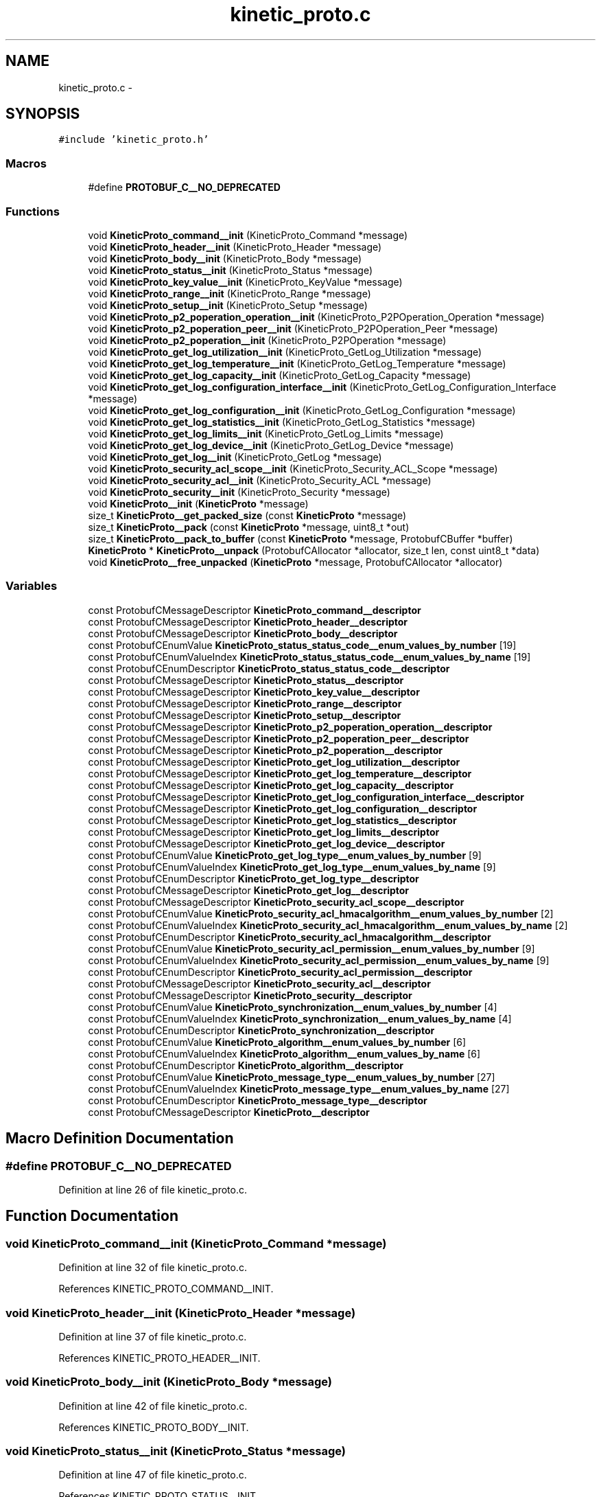 .TH "kinetic_proto.c" 3 "Thu Sep 11 2014" "Version v0.6.0-beta-2" "protobuf-c" \" -*- nroff -*-
.ad l
.nh
.SH NAME
kinetic_proto.c \- 
.SH SYNOPSIS
.br
.PP
\fC#include 'kinetic_proto\&.h'\fP
.br

.SS "Macros"

.in +1c
.ti -1c
.RI "#define \fBPROTOBUF_C__NO_DEPRECATED\fP"
.br
.in -1c
.SS "Functions"

.in +1c
.ti -1c
.RI "void \fBKineticProto_command__init\fP (KineticProto_Command *message)"
.br
.ti -1c
.RI "void \fBKineticProto_header__init\fP (KineticProto_Header *message)"
.br
.ti -1c
.RI "void \fBKineticProto_body__init\fP (KineticProto_Body *message)"
.br
.ti -1c
.RI "void \fBKineticProto_status__init\fP (KineticProto_Status *message)"
.br
.ti -1c
.RI "void \fBKineticProto_key_value__init\fP (KineticProto_KeyValue *message)"
.br
.ti -1c
.RI "void \fBKineticProto_range__init\fP (KineticProto_Range *message)"
.br
.ti -1c
.RI "void \fBKineticProto_setup__init\fP (KineticProto_Setup *message)"
.br
.ti -1c
.RI "void \fBKineticProto_p2_poperation_operation__init\fP (KineticProto_P2POperation_Operation *message)"
.br
.ti -1c
.RI "void \fBKineticProto_p2_poperation_peer__init\fP (KineticProto_P2POperation_Peer *message)"
.br
.ti -1c
.RI "void \fBKineticProto_p2_poperation__init\fP (KineticProto_P2POperation *message)"
.br
.ti -1c
.RI "void \fBKineticProto_get_log_utilization__init\fP (KineticProto_GetLog_Utilization *message)"
.br
.ti -1c
.RI "void \fBKineticProto_get_log_temperature__init\fP (KineticProto_GetLog_Temperature *message)"
.br
.ti -1c
.RI "void \fBKineticProto_get_log_capacity__init\fP (KineticProto_GetLog_Capacity *message)"
.br
.ti -1c
.RI "void \fBKineticProto_get_log_configuration_interface__init\fP (KineticProto_GetLog_Configuration_Interface *message)"
.br
.ti -1c
.RI "void \fBKineticProto_get_log_configuration__init\fP (KineticProto_GetLog_Configuration *message)"
.br
.ti -1c
.RI "void \fBKineticProto_get_log_statistics__init\fP (KineticProto_GetLog_Statistics *message)"
.br
.ti -1c
.RI "void \fBKineticProto_get_log_limits__init\fP (KineticProto_GetLog_Limits *message)"
.br
.ti -1c
.RI "void \fBKineticProto_get_log_device__init\fP (KineticProto_GetLog_Device *message)"
.br
.ti -1c
.RI "void \fBKineticProto_get_log__init\fP (KineticProto_GetLog *message)"
.br
.ti -1c
.RI "void \fBKineticProto_security_acl_scope__init\fP (KineticProto_Security_ACL_Scope *message)"
.br
.ti -1c
.RI "void \fBKineticProto_security_acl__init\fP (KineticProto_Security_ACL *message)"
.br
.ti -1c
.RI "void \fBKineticProto_security__init\fP (KineticProto_Security *message)"
.br
.ti -1c
.RI "void \fBKineticProto__init\fP (\fBKineticProto\fP *message)"
.br
.ti -1c
.RI "size_t \fBKineticProto__get_packed_size\fP (const \fBKineticProto\fP *message)"
.br
.ti -1c
.RI "size_t \fBKineticProto__pack\fP (const \fBKineticProto\fP *message, uint8_t *out)"
.br
.ti -1c
.RI "size_t \fBKineticProto__pack_to_buffer\fP (const \fBKineticProto\fP *message, ProtobufCBuffer *buffer)"
.br
.ti -1c
.RI "\fBKineticProto\fP * \fBKineticProto__unpack\fP (ProtobufCAllocator *allocator, size_t len, const uint8_t *data)"
.br
.ti -1c
.RI "void \fBKineticProto__free_unpacked\fP (\fBKineticProto\fP *message, ProtobufCAllocator *allocator)"
.br
.in -1c
.SS "Variables"

.in +1c
.ti -1c
.RI "const ProtobufCMessageDescriptor \fBKineticProto_command__descriptor\fP"
.br
.ti -1c
.RI "const ProtobufCMessageDescriptor \fBKineticProto_header__descriptor\fP"
.br
.ti -1c
.RI "const ProtobufCMessageDescriptor \fBKineticProto_body__descriptor\fP"
.br
.ti -1c
.RI "const ProtobufCEnumValue \fBKineticProto_status_status_code__enum_values_by_number\fP [19]"
.br
.ti -1c
.RI "const ProtobufCEnumValueIndex \fBKineticProto_status_status_code__enum_values_by_name\fP [19]"
.br
.ti -1c
.RI "const ProtobufCEnumDescriptor \fBKineticProto_status_status_code__descriptor\fP"
.br
.ti -1c
.RI "const ProtobufCMessageDescriptor \fBKineticProto_status__descriptor\fP"
.br
.ti -1c
.RI "const ProtobufCMessageDescriptor \fBKineticProto_key_value__descriptor\fP"
.br
.ti -1c
.RI "const ProtobufCMessageDescriptor \fBKineticProto_range__descriptor\fP"
.br
.ti -1c
.RI "const ProtobufCMessageDescriptor \fBKineticProto_setup__descriptor\fP"
.br
.ti -1c
.RI "const ProtobufCMessageDescriptor \fBKineticProto_p2_poperation_operation__descriptor\fP"
.br
.ti -1c
.RI "const ProtobufCMessageDescriptor \fBKineticProto_p2_poperation_peer__descriptor\fP"
.br
.ti -1c
.RI "const ProtobufCMessageDescriptor \fBKineticProto_p2_poperation__descriptor\fP"
.br
.ti -1c
.RI "const ProtobufCMessageDescriptor \fBKineticProto_get_log_utilization__descriptor\fP"
.br
.ti -1c
.RI "const ProtobufCMessageDescriptor \fBKineticProto_get_log_temperature__descriptor\fP"
.br
.ti -1c
.RI "const ProtobufCMessageDescriptor \fBKineticProto_get_log_capacity__descriptor\fP"
.br
.ti -1c
.RI "const ProtobufCMessageDescriptor \fBKineticProto_get_log_configuration_interface__descriptor\fP"
.br
.ti -1c
.RI "const ProtobufCMessageDescriptor \fBKineticProto_get_log_configuration__descriptor\fP"
.br
.ti -1c
.RI "const ProtobufCMessageDescriptor \fBKineticProto_get_log_statistics__descriptor\fP"
.br
.ti -1c
.RI "const ProtobufCMessageDescriptor \fBKineticProto_get_log_limits__descriptor\fP"
.br
.ti -1c
.RI "const ProtobufCMessageDescriptor \fBKineticProto_get_log_device__descriptor\fP"
.br
.ti -1c
.RI "const ProtobufCEnumValue \fBKineticProto_get_log_type__enum_values_by_number\fP [9]"
.br
.ti -1c
.RI "const ProtobufCEnumValueIndex \fBKineticProto_get_log_type__enum_values_by_name\fP [9]"
.br
.ti -1c
.RI "const ProtobufCEnumDescriptor \fBKineticProto_get_log_type__descriptor\fP"
.br
.ti -1c
.RI "const ProtobufCMessageDescriptor \fBKineticProto_get_log__descriptor\fP"
.br
.ti -1c
.RI "const ProtobufCMessageDescriptor \fBKineticProto_security_acl_scope__descriptor\fP"
.br
.ti -1c
.RI "const ProtobufCEnumValue \fBKineticProto_security_acl_hmacalgorithm__enum_values_by_number\fP [2]"
.br
.ti -1c
.RI "const ProtobufCEnumValueIndex \fBKineticProto_security_acl_hmacalgorithm__enum_values_by_name\fP [2]"
.br
.ti -1c
.RI "const ProtobufCEnumDescriptor \fBKineticProto_security_acl_hmacalgorithm__descriptor\fP"
.br
.ti -1c
.RI "const ProtobufCEnumValue \fBKineticProto_security_acl_permission__enum_values_by_number\fP [9]"
.br
.ti -1c
.RI "const ProtobufCEnumValueIndex \fBKineticProto_security_acl_permission__enum_values_by_name\fP [9]"
.br
.ti -1c
.RI "const ProtobufCEnumDescriptor \fBKineticProto_security_acl_permission__descriptor\fP"
.br
.ti -1c
.RI "const ProtobufCMessageDescriptor \fBKineticProto_security_acl__descriptor\fP"
.br
.ti -1c
.RI "const ProtobufCMessageDescriptor \fBKineticProto_security__descriptor\fP"
.br
.ti -1c
.RI "const ProtobufCEnumValue \fBKineticProto_synchronization__enum_values_by_number\fP [4]"
.br
.ti -1c
.RI "const ProtobufCEnumValueIndex \fBKineticProto_synchronization__enum_values_by_name\fP [4]"
.br
.ti -1c
.RI "const ProtobufCEnumDescriptor \fBKineticProto_synchronization__descriptor\fP"
.br
.ti -1c
.RI "const ProtobufCEnumValue \fBKineticProto_algorithm__enum_values_by_number\fP [6]"
.br
.ti -1c
.RI "const ProtobufCEnumValueIndex \fBKineticProto_algorithm__enum_values_by_name\fP [6]"
.br
.ti -1c
.RI "const ProtobufCEnumDescriptor \fBKineticProto_algorithm__descriptor\fP"
.br
.ti -1c
.RI "const ProtobufCEnumValue \fBKineticProto_message_type__enum_values_by_number\fP [27]"
.br
.ti -1c
.RI "const ProtobufCEnumValueIndex \fBKineticProto_message_type__enum_values_by_name\fP [27]"
.br
.ti -1c
.RI "const ProtobufCEnumDescriptor \fBKineticProto_message_type__descriptor\fP"
.br
.ti -1c
.RI "const ProtobufCMessageDescriptor \fBKineticProto__descriptor\fP"
.br
.in -1c
.SH "Macro Definition Documentation"
.PP 
.SS "#define PROTOBUF_C__NO_DEPRECATED"

.PP
Definition at line 26 of file kinetic_proto\&.c\&.
.SH "Function Documentation"
.PP 
.SS "void KineticProto_command__init (KineticProto_Command *message)"

.PP
Definition at line 32 of file kinetic_proto\&.c\&.
.PP
References KINETIC_PROTO_COMMAND__INIT\&.
.SS "void KineticProto_header__init (KineticProto_Header *message)"

.PP
Definition at line 37 of file kinetic_proto\&.c\&.
.PP
References KINETIC_PROTO_HEADER__INIT\&.
.SS "void KineticProto_body__init (KineticProto_Body *message)"

.PP
Definition at line 42 of file kinetic_proto\&.c\&.
.PP
References KINETIC_PROTO_BODY__INIT\&.
.SS "void KineticProto_status__init (KineticProto_Status *message)"

.PP
Definition at line 47 of file kinetic_proto\&.c\&.
.PP
References KINETIC_PROTO_STATUS__INIT\&.
.SS "void KineticProto_key_value__init (KineticProto_KeyValue *message)"

.PP
Definition at line 52 of file kinetic_proto\&.c\&.
.PP
References KINETIC_PROTO_KEY_VALUE__INIT\&.
.SS "void KineticProto_range__init (KineticProto_Range *message)"

.PP
Definition at line 57 of file kinetic_proto\&.c\&.
.PP
References KINETIC_PROTO_RANGE__INIT\&.
.SS "void KineticProto_setup__init (KineticProto_Setup *message)"

.PP
Definition at line 62 of file kinetic_proto\&.c\&.
.PP
References KINETIC_PROTO_SETUP__INIT\&.
.SS "void KineticProto_p2_poperation_operation__init (KineticProto_P2POperation_Operation *message)"

.PP
Definition at line 67 of file kinetic_proto\&.c\&.
.PP
References KINETIC_PROTO_P2_POPERATION_OPERATION__INIT\&.
.SS "void KineticProto_p2_poperation_peer__init (KineticProto_P2POperation_Peer *message)"

.PP
Definition at line 72 of file kinetic_proto\&.c\&.
.PP
References KINETIC_PROTO_P2_POPERATION_PEER__INIT\&.
.SS "void KineticProto_p2_poperation__init (KineticProto_P2POperation *message)"

.PP
Definition at line 77 of file kinetic_proto\&.c\&.
.PP
References KINETIC_PROTO_P2_POPERATION__INIT\&.
.SS "void KineticProto_get_log_utilization__init (KineticProto_GetLog_Utilization *message)"

.PP
Definition at line 82 of file kinetic_proto\&.c\&.
.PP
References KINETIC_PROTO_GET_LOG_UTILIZATION__INIT\&.
.SS "void KineticProto_get_log_temperature__init (KineticProto_GetLog_Temperature *message)"

.PP
Definition at line 87 of file kinetic_proto\&.c\&.
.PP
References KINETIC_PROTO_GET_LOG_TEMPERATURE__INIT\&.
.SS "void KineticProto_get_log_capacity__init (KineticProto_GetLog_Capacity *message)"

.PP
Definition at line 92 of file kinetic_proto\&.c\&.
.PP
References KINETIC_PROTO_GET_LOG_CAPACITY__INIT\&.
.SS "void KineticProto_get_log_configuration_interface__init (KineticProto_GetLog_Configuration_Interface *message)"

.PP
Definition at line 97 of file kinetic_proto\&.c\&.
.PP
References KINETIC_PROTO_GET_LOG_CONFIGURATION_INTERFACE__INIT\&.
.SS "void KineticProto_get_log_configuration__init (KineticProto_GetLog_Configuration *message)"

.PP
Definition at line 102 of file kinetic_proto\&.c\&.
.PP
References KINETIC_PROTO_GET_LOG_CONFIGURATION__INIT\&.
.SS "void KineticProto_get_log_statistics__init (KineticProto_GetLog_Statistics *message)"

.PP
Definition at line 107 of file kinetic_proto\&.c\&.
.PP
References KINETIC_PROTO_GET_LOG_STATISTICS__INIT\&.
.SS "void KineticProto_get_log_limits__init (KineticProto_GetLog_Limits *message)"

.PP
Definition at line 112 of file kinetic_proto\&.c\&.
.PP
References KINETIC_PROTO_GET_LOG_LIMITS__INIT\&.
.SS "void KineticProto_get_log_device__init (KineticProto_GetLog_Device *message)"

.PP
Definition at line 117 of file kinetic_proto\&.c\&.
.PP
References KINETIC_PROTO_GET_LOG_DEVICE__INIT\&.
.SS "void KineticProto_get_log__init (KineticProto_GetLog *message)"

.PP
Definition at line 122 of file kinetic_proto\&.c\&.
.PP
References KINETIC_PROTO_GET_LOG__INIT\&.
.SS "void KineticProto_security_acl_scope__init (KineticProto_Security_ACL_Scope *message)"

.PP
Definition at line 127 of file kinetic_proto\&.c\&.
.PP
References KINETIC_PROTO_SECURITY_ACL_SCOPE__INIT\&.
.SS "void KineticProto_security_acl__init (KineticProto_Security_ACL *message)"

.PP
Definition at line 132 of file kinetic_proto\&.c\&.
.PP
References KINETIC_PROTO_SECURITY_ACL__INIT\&.
.SS "void KineticProto_security__init (KineticProto_Security *message)"

.PP
Definition at line 137 of file kinetic_proto\&.c\&.
.PP
References KINETIC_PROTO_SECURITY__INIT\&.
.SS "void KineticProto__init (\fBKineticProto\fP *message)"

.PP
Definition at line 142 of file kinetic_proto\&.c\&.
.PP
References KINETIC_PROTO__INIT\&.
.SS "size_t KineticProto__get_packed_size (const \fBKineticProto\fP *message)"

.PP
Definition at line 147 of file kinetic_proto\&.c\&.
.PP
References KineticProto__descriptor\&.
.SS "size_t KineticProto__pack (const \fBKineticProto\fP *message, uint8_t *out)"

.PP
Definition at line 152 of file kinetic_proto\&.c\&.
.PP
References KineticProto__descriptor\&.
.SS "size_t KineticProto__pack_to_buffer (const \fBKineticProto\fP *message, ProtobufCBuffer *buffer)"

.PP
Definition at line 158 of file kinetic_proto\&.c\&.
.PP
References KineticProto__descriptor\&.
.SS "\fBKineticProto\fP* KineticProto__unpack (ProtobufCAllocator *allocator, size_tlen, const uint8_t *data)"

.PP
Definition at line 164 of file kinetic_proto\&.c\&.
.PP
References KineticProto__descriptor\&.
.SS "void KineticProto__free_unpacked (\fBKineticProto\fP *message, ProtobufCAllocator *allocator)"

.PP
Definition at line 171 of file kinetic_proto\&.c\&.
.PP
References KineticProto__descriptor\&.
.SH "Variable Documentation"
.PP 
.SS "const ProtobufCMessageDescriptor KineticProto_command__descriptor"
\fBInitial value:\fP
.PP
.nf
=
{
  PROTOBUF_C__MESSAGE_DESCRIPTOR_MAGIC,
  "com\&.seagate\&.kinetic\&.proto\&.Message\&.Command",
  "Command",
  "KineticProto_Command",
  "com\&.seagate\&.kinetic\&.proto",
  sizeof(KineticProto_Command),
  3,
  KineticProto_command__field_descriptors,
  KineticProto_command__field_indices_by_name,
  1,  KineticProto_command__number_ranges,
  (ProtobufCMessageInit) KineticProto_command__init,
  NULL,NULL,NULL    
}
.fi
.PP
Definition at line 226 of file kinetic_proto\&.c\&.
.SS "const ProtobufCMessageDescriptor KineticProto_header__descriptor"
\fBInitial value:\fP
.PP
.nf
=
{
  PROTOBUF_C__MESSAGE_DESCRIPTOR_MAGIC,
  "com\&.seagate\&.kinetic\&.proto\&.Message\&.Header",
  "Header",
  "KineticProto_Header",
  "com\&.seagate\&.kinetic\&.proto",
  sizeof(KineticProto_Header),
  9,
  KineticProto_header__field_descriptors,
  KineticProto_header__field_indices_by_name,
  3,  KineticProto_header__number_ranges,
  (ProtobufCMessageInit) KineticProto_header__init,
  NULL,NULL,NULL    
}
.fi
.PP
Definition at line 370 of file kinetic_proto\&.c\&.
.SS "const ProtobufCMessageDescriptor KineticProto_body__descriptor"
\fBInitial value:\fP
.PP
.nf
=
{
  PROTOBUF_C__MESSAGE_DESCRIPTOR_MAGIC,
  "com\&.seagate\&.kinetic\&.proto\&.Message\&.Body",
  "Body",
  "KineticProto_Body",
  "com\&.seagate\&.kinetic\&.proto",
  sizeof(KineticProto_Body),
  6,
  KineticProto_body__field_descriptors,
  KineticProto_body__field_indices_by_name,
  2,  KineticProto_body__number_ranges,
  (ProtobufCMessageInit) KineticProto_body__init,
  NULL,NULL,NULL    
}
.fi
.PP
Definition at line 474 of file kinetic_proto\&.c\&.
.SS "const ProtobufCEnumValue KineticProto_status_status_code__enum_values_by_number[19]"
\fBInitial value:\fP
.PP
.nf
=
{
  { "INVALID_STATUS_CODE", "KINETIC_PROTO_STATUS_STATUS_CODE_INVALID_STATUS_CODE", -1 },
  { "NOT_ATTEMPTED", "KINETIC_PROTO_STATUS_STATUS_CODE_NOT_ATTEMPTED", 0 },
  { "SUCCESS", "KINETIC_PROTO_STATUS_STATUS_CODE_SUCCESS", 1 },
  { "HMAC_FAILURE", "KINETIC_PROTO_STATUS_STATUS_CODE_HMAC_FAILURE", 2 },
  { "NOT_AUTHORIZED", "KINETIC_PROTO_STATUS_STATUS_CODE_NOT_AUTHORIZED", 3 },
  { "VERSION_FAILURE", "KINETIC_PROTO_STATUS_STATUS_CODE_VERSION_FAILURE", 4 },
  { "INTERNAL_ERROR", "KINETIC_PROTO_STATUS_STATUS_CODE_INTERNAL_ERROR", 5 },
  { "HEADER_REQUIRED", "KINETIC_PROTO_STATUS_STATUS_CODE_HEADER_REQUIRED", 6 },
  { "NOT_FOUND", "KINETIC_PROTO_STATUS_STATUS_CODE_NOT_FOUND", 7 },
  { "VERSION_MISMATCH", "KINETIC_PROTO_STATUS_STATUS_CODE_VERSION_MISMATCH", 8 },
  { "SERVICE_BUSY", "KINETIC_PROTO_STATUS_STATUS_CODE_SERVICE_BUSY", 9 },
  { "EXPIRED", "KINETIC_PROTO_STATUS_STATUS_CODE_EXPIRED", 10 },
  { "DATA_ERROR", "KINETIC_PROTO_STATUS_STATUS_CODE_DATA_ERROR", 11 },
  { "PERM_DATA_ERROR", "KINETIC_PROTO_STATUS_STATUS_CODE_PERM_DATA_ERROR", 12 },
  { "REMOTE_CONNECTION_ERROR", "KINETIC_PROTO_STATUS_STATUS_CODE_REMOTE_CONNECTION_ERROR", 13 },
  { "NO_SPACE", "KINETIC_PROTO_STATUS_STATUS_CODE_NO_SPACE", 14 },
  { "NO_SUCH_HMAC_ALGORITHM", "KINETIC_PROTO_STATUS_STATUS_CODE_NO_SUCH_HMAC_ALGORITHM", 15 },
  { "INVALID_REQUEST", "KINETIC_PROTO_STATUS_STATUS_CODE_INVALID_REQUEST", 16 },
  { "NESTED_OPERATION_ERRORS", "KINETIC_PROTO_STATUS_STATUS_CODE_NESTED_OPERATION_ERRORS", 17 },
}
.fi
.PP
Definition at line 489 of file kinetic_proto\&.c\&.
.SS "const ProtobufCEnumValueIndex KineticProto_status_status_code__enum_values_by_name[19]"
\fBInitial value:\fP
.PP
.nf
=
{
  { "DATA_ERROR", 12 },
  { "EXPIRED", 11 },
  { "HEADER_REQUIRED", 7 },
  { "HMAC_FAILURE", 3 },
  { "INTERNAL_ERROR", 6 },
  { "INVALID_REQUEST", 17 },
  { "INVALID_STATUS_CODE", 0 },
  { "NESTED_OPERATION_ERRORS", 18 },
  { "NOT_ATTEMPTED", 1 },
  { "NOT_AUTHORIZED", 4 },
  { "NOT_FOUND", 8 },
  { "NO_SPACE", 15 },
  { "NO_SUCH_HMAC_ALGORITHM", 16 },
  { "PERM_DATA_ERROR", 13 },
  { "REMOTE_CONNECTION_ERROR", 14 },
  { "SERVICE_BUSY", 10 },
  { "SUCCESS", 2 },
  { "VERSION_FAILURE", 5 },
  { "VERSION_MISMATCH", 9 },
}
.fi
.PP
Definition at line 514 of file kinetic_proto\&.c\&.
.SS "const ProtobufCEnumDescriptor KineticProto_status_status_code__descriptor"
\fBInitial value:\fP
.PP
.nf
=
{
  PROTOBUF_C__ENUM_DESCRIPTOR_MAGIC,
  "com\&.seagate\&.kinetic\&.proto\&.Message\&.Status\&.StatusCode",
  "StatusCode",
  "KineticProto_Status_StatusCode",
  "com\&.seagate\&.kinetic\&.proto",
  19,
  KineticProto_status_status_code__enum_values_by_number,
  19,
  KineticProto_status_status_code__enum_values_by_name,
  1,
  KineticProto_status_status_code__value_ranges,
  NULL,NULL,NULL,NULL   
}
.fi
.PP
Definition at line 536 of file kinetic_proto\&.c\&.
.SS "const ProtobufCMessageDescriptor KineticProto_status__descriptor"
\fBInitial value:\fP
.PP
.nf
=
{
  PROTOBUF_C__MESSAGE_DESCRIPTOR_MAGIC,
  "com\&.seagate\&.kinetic\&.proto\&.Message\&.Status",
  "Status",
  "KineticProto_Status",
  "com\&.seagate\&.kinetic\&.proto",
  sizeof(KineticProto_Status),
  3,
  KineticProto_status__field_descriptors,
  KineticProto_status__field_indices_by_name,
  1,  KineticProto_status__number_ranges,
  (ProtobufCMessageInit) KineticProto_status__init,
  NULL,NULL,NULL    
}
.fi
.PP
Definition at line 600 of file kinetic_proto\&.c\&.
.SS "const ProtobufCMessageDescriptor KineticProto_key_value__descriptor"
\fBInitial value:\fP
.PP
.nf
=
{
  PROTOBUF_C__MESSAGE_DESCRIPTOR_MAGIC,
  "com\&.seagate\&.kinetic\&.proto\&.Message\&.KeyValue",
  "KeyValue",
  "KineticProto_KeyValue",
  "com\&.seagate\&.kinetic\&.proto",
  sizeof(KineticProto_KeyValue),
  8,
  KineticProto_key_value__field_descriptors,
  KineticProto_key_value__field_indices_by_name,
  1,  KineticProto_key_value__number_ranges,
  (ProtobufCMessageInit) KineticProto_key_value__init,
  NULL,NULL,NULL    
}
.fi
.PP
Definition at line 729 of file kinetic_proto\&.c\&.
.SS "const ProtobufCMessageDescriptor KineticProto_range__descriptor"
\fBInitial value:\fP
.PP
.nf
=
{
  PROTOBUF_C__MESSAGE_DESCRIPTOR_MAGIC,
  "com\&.seagate\&.kinetic\&.proto\&.Message\&.Range",
  "Range",
  "KineticProto_Range",
  "com\&.seagate\&.kinetic\&.proto",
  sizeof(KineticProto_Range),
  7,
  KineticProto_range__field_descriptors,
  KineticProto_range__field_indices_by_name,
  2,  KineticProto_range__number_ranges,
  (ProtobufCMessageInit) KineticProto_range__init,
  NULL,NULL,NULL    
}
.fi
.PP
Definition at line 846 of file kinetic_proto\&.c\&.
.SS "const ProtobufCMessageDescriptor KineticProto_setup__descriptor"
\fBInitial value:\fP
.PP
.nf
=
{
  PROTOBUF_C__MESSAGE_DESCRIPTOR_MAGIC,
  "com\&.seagate\&.kinetic\&.proto\&.Message\&.Setup",
  "Setup",
  "KineticProto_Setup",
  "com\&.seagate\&.kinetic\&.proto",
  sizeof(KineticProto_Setup),
  5,
  KineticProto_setup__field_descriptors,
  KineticProto_setup__field_indices_by_name,
  1,  KineticProto_setup__number_ranges,
  (ProtobufCMessageInit) KineticProto_setup__init,
  NULL,NULL,NULL    
}
.fi
.PP
Definition at line 936 of file kinetic_proto\&.c\&.
.SS "const ProtobufCMessageDescriptor KineticProto_p2_poperation_operation__descriptor"
\fBInitial value:\fP
.PP
.nf
=
{
  PROTOBUF_C__MESSAGE_DESCRIPTOR_MAGIC,
  "com\&.seagate\&.kinetic\&.proto\&.Message\&.P2POperation\&.Operation",
  "Operation",
  "KineticProto_P2POperation_Operation",
  "com\&.seagate\&.kinetic\&.proto",
  sizeof(KineticProto_P2POperation_Operation),
  6,
  KineticProto_p2_poperation_operation__field_descriptors,
  KineticProto_p2_poperation_operation__field_indices_by_name,
  1,  KineticProto_p2_poperation_operation__number_ranges,
  (ProtobufCMessageInit) KineticProto_p2_poperation_operation__init,
  NULL,NULL,NULL    
}
.fi
.PP
Definition at line 1039 of file kinetic_proto\&.c\&.
.SS "const ProtobufCMessageDescriptor KineticProto_p2_poperation_peer__descriptor"
\fBInitial value:\fP
.PP
.nf
=
{
  PROTOBUF_C__MESSAGE_DESCRIPTOR_MAGIC,
  "com\&.seagate\&.kinetic\&.proto\&.Message\&.P2POperation\&.Peer",
  "Peer",
  "KineticProto_P2POperation_Peer",
  "com\&.seagate\&.kinetic\&.proto",
  sizeof(KineticProto_P2POperation_Peer),
  3,
  KineticProto_p2_poperation_peer__field_descriptors,
  KineticProto_p2_poperation_peer__field_indices_by_name,
  1,  KineticProto_p2_poperation_peer__number_ranges,
  (ProtobufCMessageInit) KineticProto_p2_poperation_peer__init,
  NULL,NULL,NULL    
}
.fi
.PP
Definition at line 1103 of file kinetic_proto\&.c\&.
.SS "const ProtobufCMessageDescriptor KineticProto_p2_poperation__descriptor"
\fBInitial value:\fP
.PP
.nf
=
{
  PROTOBUF_C__MESSAGE_DESCRIPTOR_MAGIC,
  "com\&.seagate\&.kinetic\&.proto\&.Message\&.P2POperation",
  "P2POperation",
  "KineticProto_P2POperation",
  "com\&.seagate\&.kinetic\&.proto",
  sizeof(KineticProto_P2POperation),
  3,
  KineticProto_p2_poperation__field_descriptors,
  KineticProto_p2_poperation__field_indices_by_name,
  1,  KineticProto_p2_poperation__number_ranges,
  (ProtobufCMessageInit) KineticProto_p2_poperation__init,
  NULL,NULL,NULL    
}
.fi
.PP
Definition at line 1167 of file kinetic_proto\&.c\&.
.SS "const ProtobufCMessageDescriptor KineticProto_get_log_utilization__descriptor"
\fBInitial value:\fP
.PP
.nf
=
{
  PROTOBUF_C__MESSAGE_DESCRIPTOR_MAGIC,
  "com\&.seagate\&.kinetic\&.proto\&.Message\&.GetLog\&.Utilization",
  "Utilization",
  "KineticProto_GetLog_Utilization",
  "com\&.seagate\&.kinetic\&.proto",
  sizeof(KineticProto_GetLog_Utilization),
  2,
  KineticProto_get_log_utilization__field_descriptors,
  KineticProto_get_log_utilization__field_indices_by_name,
  1,  KineticProto_get_log_utilization__number_ranges,
  (ProtobufCMessageInit) KineticProto_get_log_utilization__init,
  NULL,NULL,NULL    
}
.fi
.PP
Definition at line 1218 of file kinetic_proto\&.c\&.
.SS "const ProtobufCMessageDescriptor KineticProto_get_log_temperature__descriptor"
\fBInitial value:\fP
.PP
.nf
=
{
  PROTOBUF_C__MESSAGE_DESCRIPTOR_MAGIC,
  "com\&.seagate\&.kinetic\&.proto\&.Message\&.GetLog\&.Temperature",
  "Temperature",
  "KineticProto_GetLog_Temperature",
  "com\&.seagate\&.kinetic\&.proto",
  sizeof(KineticProto_GetLog_Temperature),
  5,
  KineticProto_get_log_temperature__field_descriptors,
  KineticProto_get_log_temperature__field_indices_by_name,
  1,  KineticProto_get_log_temperature__number_ranges,
  (ProtobufCMessageInit) KineticProto_get_log_temperature__init,
  NULL,NULL,NULL    
}
.fi
.PP
Definition at line 1308 of file kinetic_proto\&.c\&.
.SS "const ProtobufCMessageDescriptor KineticProto_get_log_capacity__descriptor"
\fBInitial value:\fP
.PP
.nf
=
{
  PROTOBUF_C__MESSAGE_DESCRIPTOR_MAGIC,
  "com\&.seagate\&.kinetic\&.proto\&.Message\&.GetLog\&.Capacity",
  "Capacity",
  "KineticProto_GetLog_Capacity",
  "com\&.seagate\&.kinetic\&.proto",
  sizeof(KineticProto_GetLog_Capacity),
  2,
  KineticProto_get_log_capacity__field_descriptors,
  KineticProto_get_log_capacity__field_indices_by_name,
  1,  KineticProto_get_log_capacity__number_ranges,
  (ProtobufCMessageInit) KineticProto_get_log_capacity__init,
  NULL,NULL,NULL    
}
.fi
.PP
Definition at line 1359 of file kinetic_proto\&.c\&.
.SS "const ProtobufCMessageDescriptor KineticProto_get_log_configuration_interface__descriptor"
\fBInitial value:\fP
.PP
.nf
=
{
  PROTOBUF_C__MESSAGE_DESCRIPTOR_MAGIC,
  "com\&.seagate\&.kinetic\&.proto\&.Message\&.GetLog\&.Configuration\&.Interface",
  "Interface",
  "KineticProto_GetLog_Configuration_Interface",
  "com\&.seagate\&.kinetic\&.proto",
  sizeof(KineticProto_GetLog_Configuration_Interface),
  4,
  KineticProto_get_log_configuration_interface__field_descriptors,
  KineticProto_get_log_configuration_interface__field_indices_by_name,
  1,  KineticProto_get_log_configuration_interface__number_ranges,
  (ProtobufCMessageInit) KineticProto_get_log_configuration_interface__init,
  NULL,NULL,NULL    
}
.fi
.PP
Definition at line 1436 of file kinetic_proto\&.c\&.
.SS "const ProtobufCMessageDescriptor KineticProto_get_log_configuration__descriptor"
\fBInitial value:\fP
.PP
.nf
=
{
  PROTOBUF_C__MESSAGE_DESCRIPTOR_MAGIC,
  "com\&.seagate\&.kinetic\&.proto\&.Message\&.GetLog\&.Configuration",
  "Configuration",
  "KineticProto_GetLog_Configuration",
  "com\&.seagate\&.kinetic\&.proto",
  sizeof(KineticProto_GetLog_Configuration),
  13,
  KineticProto_get_log_configuration__field_descriptors,
  KineticProto_get_log_configuration__field_indices_by_name,
  1,  KineticProto_get_log_configuration__number_ranges,
  (ProtobufCMessageInit) KineticProto_get_log_configuration__init,
  NULL,NULL,NULL    
}
.fi
.PP
Definition at line 1630 of file kinetic_proto\&.c\&.
.SS "const ProtobufCMessageDescriptor KineticProto_get_log_statistics__descriptor"
\fBInitial value:\fP
.PP
.nf
=
{
  PROTOBUF_C__MESSAGE_DESCRIPTOR_MAGIC,
  "com\&.seagate\&.kinetic\&.proto\&.Message\&.GetLog\&.Statistics",
  "Statistics",
  "KineticProto_GetLog_Statistics",
  "com\&.seagate\&.kinetic\&.proto",
  sizeof(KineticProto_GetLog_Statistics),
  3,
  KineticProto_get_log_statistics__field_descriptors,
  KineticProto_get_log_statistics__field_indices_by_name,
  2,  KineticProto_get_log_statistics__number_ranges,
  (ProtobufCMessageInit) KineticProto_get_log_statistics__init,
  NULL,NULL,NULL    
}
.fi
.PP
Definition at line 1695 of file kinetic_proto\&.c\&.
.SS "const ProtobufCMessageDescriptor KineticProto_get_log_limits__descriptor"
\fBInitial value:\fP
.PP
.nf
=
{
  PROTOBUF_C__MESSAGE_DESCRIPTOR_MAGIC,
  "com\&.seagate\&.kinetic\&.proto\&.Message\&.GetLog\&.Limits",
  "Limits",
  "KineticProto_GetLog_Limits",
  "com\&.seagate\&.kinetic\&.proto",
  sizeof(KineticProto_GetLog_Limits),
  10,
  KineticProto_get_log_limits__field_descriptors,
  KineticProto_get_log_limits__field_indices_by_name,
  1,  KineticProto_get_log_limits__number_ranges,
  (ProtobufCMessageInit) KineticProto_get_log_limits__init,
  NULL,NULL,NULL    
}
.fi
.PP
Definition at line 1850 of file kinetic_proto\&.c\&.
.SS "const ProtobufCMessageDescriptor KineticProto_get_log_device__descriptor"
\fBInitial value:\fP
.PP
.nf
=
{
  PROTOBUF_C__MESSAGE_DESCRIPTOR_MAGIC,
  "com\&.seagate\&.kinetic\&.proto\&.Message\&.GetLog\&.Device",
  "Device",
  "KineticProto_GetLog_Device",
  "com\&.seagate\&.kinetic\&.proto",
  sizeof(KineticProto_GetLog_Device),
  1,
  KineticProto_get_log_device__field_descriptors,
  KineticProto_get_log_device__field_indices_by_name,
  1,  KineticProto_get_log_device__number_ranges,
  (ProtobufCMessageInit) KineticProto_get_log_device__init,
  NULL,NULL,NULL    
}
.fi
.PP
Definition at line 1888 of file kinetic_proto\&.c\&.
.SS "const ProtobufCEnumValue KineticProto_get_log_type__enum_values_by_number[9]"
\fBInitial value:\fP
.PP
.nf
=
{
  { "INVALID_TYPE", "KINETIC_PROTO_GET_LOG_TYPE_INVALID_TYPE", -1 },
  { "UTILIZATIONS", "KINETIC_PROTO_GET_LOG_TYPE_UTILIZATIONS", 0 },
  { "TEMPERATURES", "KINETIC_PROTO_GET_LOG_TYPE_TEMPERATURES", 1 },
  { "CAPACITIES", "KINETIC_PROTO_GET_LOG_TYPE_CAPACITIES", 2 },
  { "CONFIGURATION", "KINETIC_PROTO_GET_LOG_TYPE_CONFIGURATION", 3 },
  { "STATISTICS", "KINETIC_PROTO_GET_LOG_TYPE_STATISTICS", 4 },
  { "MESSAGES", "KINETIC_PROTO_GET_LOG_TYPE_MESSAGES", 5 },
  { "LIMITS", "KINETIC_PROTO_GET_LOG_TYPE_LIMITS", 6 },
  { "DEVICE", "KINETIC_PROTO_GET_LOG_TYPE_DEVICE", 7 },
}
.fi
.PP
Definition at line 1903 of file kinetic_proto\&.c\&.
.SS "const ProtobufCEnumValueIndex KineticProto_get_log_type__enum_values_by_name[9]"
\fBInitial value:\fP
.PP
.nf
=
{
  { "CAPACITIES", 3 },
  { "CONFIGURATION", 4 },
  { "DEVICE", 8 },
  { "INVALID_TYPE", 0 },
  { "LIMITS", 7 },
  { "MESSAGES", 6 },
  { "STATISTICS", 5 },
  { "TEMPERATURES", 2 },
  { "UTILIZATIONS", 1 },
}
.fi
.PP
Definition at line 1918 of file kinetic_proto\&.c\&.
.SS "const ProtobufCEnumDescriptor KineticProto_get_log_type__descriptor"
\fBInitial value:\fP
.PP
.nf
=
{
  PROTOBUF_C__ENUM_DESCRIPTOR_MAGIC,
  "com\&.seagate\&.kinetic\&.proto\&.Message\&.GetLog\&.Type",
  "Type",
  "KineticProto_GetLog_Type",
  "com\&.seagate\&.kinetic\&.proto",
  9,
  KineticProto_get_log_type__enum_values_by_number,
  9,
  KineticProto_get_log_type__enum_values_by_name,
  1,
  KineticProto_get_log_type__value_ranges,
  NULL,NULL,NULL,NULL   
}
.fi
.PP
Definition at line 1930 of file kinetic_proto\&.c\&.
.SS "const ProtobufCMessageDescriptor KineticProto_get_log__descriptor"
\fBInitial value:\fP
.PP
.nf
=
{
  PROTOBUF_C__MESSAGE_DESCRIPTOR_MAGIC,
  "com\&.seagate\&.kinetic\&.proto\&.Message\&.GetLog",
  "GetLog",
  "KineticProto_GetLog",
  "com\&.seagate\&.kinetic\&.proto",
  sizeof(KineticProto_GetLog),
  9,
  KineticProto_get_log__field_descriptors,
  KineticProto_get_log__field_indices_by_name,
  1,  KineticProto_get_log__number_ranges,
  (ProtobufCMessageInit) KineticProto_get_log__init,
  NULL,NULL,NULL    
}
.fi
.PP
Definition at line 2072 of file kinetic_proto\&.c\&.
.SS "const ProtobufCMessageDescriptor KineticProto_security_acl_scope__descriptor"
\fBInitial value:\fP
.PP
.nf
=
{
  PROTOBUF_C__MESSAGE_DESCRIPTOR_MAGIC,
  "com\&.seagate\&.kinetic\&.proto\&.Message\&.Security\&.ACL\&.Scope",
  "Scope",
  "KineticProto_Security_ACL_Scope",
  "com\&.seagate\&.kinetic\&.proto",
  sizeof(KineticProto_Security_ACL_Scope),
  4,
  KineticProto_security_acl_scope__field_descriptors,
  KineticProto_security_acl_scope__field_indices_by_name,
  1,  KineticProto_security_acl_scope__number_ranges,
  (ProtobufCMessageInit) KineticProto_security_acl_scope__init,
  NULL,NULL,NULL    
}
.fi
.PP
Definition at line 2149 of file kinetic_proto\&.c\&.
.SS "const ProtobufCEnumValue KineticProto_security_acl_hmacalgorithm__enum_values_by_number[2]"
\fBInitial value:\fP
.PP
.nf
=
{
  { "INVALID_HMAC_ALGORITHM", "KINETIC_PROTO_SECURITY_ACL_HMACALGORITHM_INVALID_HMAC_ALGORITHM", -1 },
  { "HmacSHA1", "KINETIC_PROTO_SECURITY_ACL_HMACALGORITHM_HmacSHA1", 1 },
}
.fi
.PP
Definition at line 2164 of file kinetic_proto\&.c\&.
.SS "const ProtobufCEnumValueIndex KineticProto_security_acl_hmacalgorithm__enum_values_by_name[2]"
\fBInitial value:\fP
.PP
.nf
=
{
  { "HmacSHA1", 1 },
  { "INVALID_HMAC_ALGORITHM", 0 },
}
.fi
.PP
Definition at line 2172 of file kinetic_proto\&.c\&.
.SS "const ProtobufCEnumDescriptor KineticProto_security_acl_hmacalgorithm__descriptor"
\fBInitial value:\fP
.PP
.nf
=
{
  PROTOBUF_C__ENUM_DESCRIPTOR_MAGIC,
  "com\&.seagate\&.kinetic\&.proto\&.Message\&.Security\&.ACL\&.HMACAlgorithm",
  "HMACAlgorithm",
  "KineticProto_Security_ACL_HMACAlgorithm",
  "com\&.seagate\&.kinetic\&.proto",
  2,
  KineticProto_security_acl_hmacalgorithm__enum_values_by_number,
  2,
  KineticProto_security_acl_hmacalgorithm__enum_values_by_name,
  2,
  KineticProto_security_acl_hmacalgorithm__value_ranges,
  NULL,NULL,NULL,NULL   
}
.fi
.PP
Definition at line 2177 of file kinetic_proto\&.c\&.
.SS "const ProtobufCEnumValue KineticProto_security_acl_permission__enum_values_by_number[9]"
\fBInitial value:\fP
.PP
.nf
=
{
  { "INVALID_PERMISSION", "KINETIC_PROTO_SECURITY_ACL_PERMISSION_INVALID_PERMISSION", -1 },
  { "READ", "KINETIC_PROTO_SECURITY_ACL_PERMISSION_READ", 0 },
  { "WRITE", "KINETIC_PROTO_SECURITY_ACL_PERMISSION_WRITE", 1 },
  { "DELETE", "KINETIC_PROTO_SECURITY_ACL_PERMISSION_DELETE", 2 },
  { "RANGE", "KINETIC_PROTO_SECURITY_ACL_PERMISSION_RANGE", 3 },
  { "SETUP", "KINETIC_PROTO_SECURITY_ACL_PERMISSION_SETUP", 4 },
  { "P2POP", "KINETIC_PROTO_SECURITY_ACL_PERMISSION_P2POP", 5 },
  { "GETLOG", "KINETIC_PROTO_SECURITY_ACL_PERMISSION_GETLOG", 7 },
  { "SECURITY", "KINETIC_PROTO_SECURITY_ACL_PERMISSION_SECURITY", 8 },
}
.fi
.PP
Definition at line 2192 of file kinetic_proto\&.c\&.
.SS "const ProtobufCEnumValueIndex KineticProto_security_acl_permission__enum_values_by_name[9]"
\fBInitial value:\fP
.PP
.nf
=
{
  { "DELETE", 3 },
  { "GETLOG", 7 },
  { "INVALID_PERMISSION", 0 },
  { "P2POP", 6 },
  { "RANGE", 4 },
  { "READ", 1 },
  { "SECURITY", 8 },
  { "SETUP", 5 },
  { "WRITE", 2 },
}
.fi
.PP
Definition at line 2207 of file kinetic_proto\&.c\&.
.SS "const ProtobufCEnumDescriptor KineticProto_security_acl_permission__descriptor"
\fBInitial value:\fP
.PP
.nf
=
{
  PROTOBUF_C__ENUM_DESCRIPTOR_MAGIC,
  "com\&.seagate\&.kinetic\&.proto\&.Message\&.Security\&.ACL\&.Permission",
  "Permission",
  "KineticProto_Security_ACL_Permission",
  "com\&.seagate\&.kinetic\&.proto",
  9,
  KineticProto_security_acl_permission__enum_values_by_number,
  9,
  KineticProto_security_acl_permission__enum_values_by_name,
  2,
  KineticProto_security_acl_permission__value_ranges,
  NULL,NULL,NULL,NULL   
}
.fi
.PP
Definition at line 2219 of file kinetic_proto\&.c\&.
.SS "const ProtobufCMessageDescriptor KineticProto_security_acl__descriptor"
\fBInitial value:\fP
.PP
.nf
=
{
  PROTOBUF_C__MESSAGE_DESCRIPTOR_MAGIC,
  "com\&.seagate\&.kinetic\&.proto\&.Message\&.Security\&.ACL",
  "ACL",
  "KineticProto_Security_ACL",
  "com\&.seagate\&.kinetic\&.proto",
  sizeof(KineticProto_Security_ACL),
  4,
  KineticProto_security_acl__field_descriptors,
  KineticProto_security_acl__field_indices_by_name,
  1,  KineticProto_security_acl__number_ranges,
  (ProtobufCMessageInit) KineticProto_security_acl__init,
  NULL,NULL,NULL    
}
.fi
.PP
Definition at line 2296 of file kinetic_proto\&.c\&.
.SS "const ProtobufCMessageDescriptor KineticProto_security__descriptor"
\fBInitial value:\fP
.PP
.nf
=
{
  PROTOBUF_C__MESSAGE_DESCRIPTOR_MAGIC,
  "com\&.seagate\&.kinetic\&.proto\&.Message\&.Security",
  "Security",
  "KineticProto_Security",
  "com\&.seagate\&.kinetic\&.proto",
  sizeof(KineticProto_Security),
  1,
  KineticProto_security__field_descriptors,
  KineticProto_security__field_indices_by_name,
  1,  KineticProto_security__number_ranges,
  (ProtobufCMessageInit) KineticProto_security__init,
  NULL,NULL,NULL    
}
.fi
.PP
Definition at line 2334 of file kinetic_proto\&.c\&.
.SS "const ProtobufCEnumValue KineticProto_synchronization__enum_values_by_number[4]"
\fBInitial value:\fP
.PP
.nf
=
{
  { "INVALID_SYNCHRONIZATION", "KINETIC_PROTO_SYNCHRONIZATION_INVALID_SYNCHRONIZATION", -1 },
  { "WRITETHROUGH", "KINETIC_PROTO_SYNCHRONIZATION_WRITETHROUGH", 1 },
  { "WRITEBACK", "KINETIC_PROTO_SYNCHRONIZATION_WRITEBACK", 2 },
  { "FLUSH", "KINETIC_PROTO_SYNCHRONIZATION_FLUSH", 3 },
}
.fi
.PP
Definition at line 2349 of file kinetic_proto\&.c\&.
.SS "const ProtobufCEnumValueIndex KineticProto_synchronization__enum_values_by_name[4]"
\fBInitial value:\fP
.PP
.nf
=
{
  { "FLUSH", 3 },
  { "INVALID_SYNCHRONIZATION", 0 },
  { "WRITEBACK", 2 },
  { "WRITETHROUGH", 1 },
}
.fi
.PP
Definition at line 2359 of file kinetic_proto\&.c\&.
.SS "const ProtobufCEnumDescriptor KineticProto_synchronization__descriptor"
\fBInitial value:\fP
.PP
.nf
=
{
  PROTOBUF_C__ENUM_DESCRIPTOR_MAGIC,
  "com\&.seagate\&.kinetic\&.proto\&.Message\&.Synchronization",
  "Synchronization",
  "KineticProto_Synchronization",
  "com\&.seagate\&.kinetic\&.proto",
  4,
  KineticProto_synchronization__enum_values_by_number,
  4,
  KineticProto_synchronization__enum_values_by_name,
  2,
  KineticProto_synchronization__value_ranges,
  NULL,NULL,NULL,NULL   
}
.fi
.PP
Definition at line 2366 of file kinetic_proto\&.c\&.
.SS "const ProtobufCEnumValue KineticProto_algorithm__enum_values_by_number[6]"
\fBInitial value:\fP
.PP
.nf
=
{
  { "INVALID_ALGORITHM", "KINETIC_PROTO_ALGORITHM_INVALID_ALGORITHM", -1 },
  { "SHA1", "KINETIC_PROTO_ALGORITHM_SHA1", 1 },
  { "SHA2", "KINETIC_PROTO_ALGORITHM_SHA2", 2 },
  { "SHA3", "KINETIC_PROTO_ALGORITHM_SHA3", 3 },
  { "CRC32", "KINETIC_PROTO_ALGORITHM_CRC32", 4 },
  { "CRC64", "KINETIC_PROTO_ALGORITHM_CRC64", 5 },
}
.fi
.PP
Definition at line 2381 of file kinetic_proto\&.c\&.
.SS "const ProtobufCEnumValueIndex KineticProto_algorithm__enum_values_by_name[6]"
\fBInitial value:\fP
.PP
.nf
=
{
  { "CRC32", 4 },
  { "CRC64", 5 },
  { "INVALID_ALGORITHM", 0 },
  { "SHA1", 1 },
  { "SHA2", 2 },
  { "SHA3", 3 },
}
.fi
.PP
Definition at line 2393 of file kinetic_proto\&.c\&.
.SS "const ProtobufCEnumDescriptor KineticProto_algorithm__descriptor"
\fBInitial value:\fP
.PP
.nf
=
{
  PROTOBUF_C__ENUM_DESCRIPTOR_MAGIC,
  "com\&.seagate\&.kinetic\&.proto\&.Message\&.Algorithm",
  "Algorithm",
  "KineticProto_Algorithm",
  "com\&.seagate\&.kinetic\&.proto",
  6,
  KineticProto_algorithm__enum_values_by_number,
  6,
  KineticProto_algorithm__enum_values_by_name,
  2,
  KineticProto_algorithm__value_ranges,
  NULL,NULL,NULL,NULL   
}
.fi
.PP
Definition at line 2402 of file kinetic_proto\&.c\&.
.SS "const ProtobufCEnumValue KineticProto_message_type__enum_values_by_number[27]"
\fBInitial value:\fP
.PP
.nf
=
{
  { "INVALID_MESSAGE_TYPE", "KINETIC_PROTO_MESSAGE_TYPE_INVALID_MESSAGE_TYPE", -1 },
  { "GET_RESPONSE", "KINETIC_PROTO_MESSAGE_TYPE_GET_RESPONSE", 1 },
  { "GET", "KINETIC_PROTO_MESSAGE_TYPE_GET", 2 },
  { "PUT_RESPONSE", "KINETIC_PROTO_MESSAGE_TYPE_PUT_RESPONSE", 3 },
  { "PUT", "KINETIC_PROTO_MESSAGE_TYPE_PUT", 4 },
  { "DELETE_RESPONSE", "KINETIC_PROTO_MESSAGE_TYPE_DELETE_RESPONSE", 5 },
  { "DELETE", "KINETIC_PROTO_MESSAGE_TYPE_DELETE", 6 },
  { "GETNEXT_RESPONSE", "KINETIC_PROTO_MESSAGE_TYPE_GETNEXT_RESPONSE", 7 },
  { "GETNEXT", "KINETIC_PROTO_MESSAGE_TYPE_GETNEXT", 8 },
  { "GETPREVIOUS_RESPONSE", "KINETIC_PROTO_MESSAGE_TYPE_GETPREVIOUS_RESPONSE", 9 },
  { "GETPREVIOUS", "KINETIC_PROTO_MESSAGE_TYPE_GETPREVIOUS", 10 },
  { "GETKEYRANGE_RESPONSE", "KINETIC_PROTO_MESSAGE_TYPE_GETKEYRANGE_RESPONSE", 11 },
  { "GETKEYRANGE", "KINETIC_PROTO_MESSAGE_TYPE_GETKEYRANGE", 12 },
  { "GETVERSION_RESPONSE", "KINETIC_PROTO_MESSAGE_TYPE_GETVERSION_RESPONSE", 15 },
  { "GETVERSION", "KINETIC_PROTO_MESSAGE_TYPE_GETVERSION", 16 },
  { "SETUP_RESPONSE", "KINETIC_PROTO_MESSAGE_TYPE_SETUP_RESPONSE", 21 },
  { "SETUP", "KINETIC_PROTO_MESSAGE_TYPE_SETUP", 22 },
  { "GETLOG_RESPONSE", "KINETIC_PROTO_MESSAGE_TYPE_GETLOG_RESPONSE", 23 },
  { "GETLOG", "KINETIC_PROTO_MESSAGE_TYPE_GETLOG", 24 },
  { "SECURITY_RESPONSE", "KINETIC_PROTO_MESSAGE_TYPE_SECURITY_RESPONSE", 25 },
  { "SECURITY", "KINETIC_PROTO_MESSAGE_TYPE_SECURITY", 26 },
  { "PEER2PEERPUSH_RESPONSE", "KINETIC_PROTO_MESSAGE_TYPE_PEER2PEERPUSH_RESPONSE", 27 },
  { "PEER2PEERPUSH", "KINETIC_PROTO_MESSAGE_TYPE_PEER2PEERPUSH", 28 },
  { "NOOP_RESPONSE", "KINETIC_PROTO_MESSAGE_TYPE_NOOP_RESPONSE", 29 },
  { "NOOP", "KINETIC_PROTO_MESSAGE_TYPE_NOOP", 30 },
  { "FLUSHALLDATA_RESPONSE", "KINETIC_PROTO_MESSAGE_TYPE_FLUSHALLDATA_RESPONSE", 31 },
  { "FLUSHALLDATA", "KINETIC_PROTO_MESSAGE_TYPE_FLUSHALLDATA", 32 },
}
.fi
.PP
Definition at line 2417 of file kinetic_proto\&.c\&.
.SS "const ProtobufCEnumValueIndex KineticProto_message_type__enum_values_by_name[27]"
\fBInitial value:\fP
.PP
.nf
=
{
  { "DELETE", 6 },
  { "DELETE_RESPONSE", 5 },
  { "FLUSHALLDATA", 26 },
  { "FLUSHALLDATA_RESPONSE", 25 },
  { "GET", 2 },
  { "GETKEYRANGE", 12 },
  { "GETKEYRANGE_RESPONSE", 11 },
  { "GETLOG", 18 },
  { "GETLOG_RESPONSE", 17 },
  { "GETNEXT", 8 },
  { "GETNEXT_RESPONSE", 7 },
  { "GETPREVIOUS", 10 },
  { "GETPREVIOUS_RESPONSE", 9 },
  { "GETVERSION", 14 },
  { "GETVERSION_RESPONSE", 13 },
  { "GET_RESPONSE", 1 },
  { "INVALID_MESSAGE_TYPE", 0 },
  { "NOOP", 24 },
  { "NOOP_RESPONSE", 23 },
  { "PEER2PEERPUSH", 22 },
  { "PEER2PEERPUSH_RESPONSE", 21 },
  { "PUT", 4 },
  { "PUT_RESPONSE", 3 },
  { "SECURITY", 20 },
  { "SECURITY_RESPONSE", 19 },
  { "SETUP", 16 },
  { "SETUP_RESPONSE", 15 },
}
.fi
.PP
Definition at line 2450 of file kinetic_proto\&.c\&.
.SS "const ProtobufCEnumDescriptor KineticProto_message_type__descriptor"
\fBInitial value:\fP
.PP
.nf
=
{
  PROTOBUF_C__ENUM_DESCRIPTOR_MAGIC,
  "com\&.seagate\&.kinetic\&.proto\&.Message\&.MessageType",
  "MessageType",
  "KineticProto_MessageType",
  "com\&.seagate\&.kinetic\&.proto",
  27,
  KineticProto_message_type__enum_values_by_number,
  27,
  KineticProto_message_type__enum_values_by_name,
  4,
  KineticProto_message_type__value_ranges,
  NULL,NULL,NULL,NULL   
}
.fi
.PP
Definition at line 2480 of file kinetic_proto\&.c\&.
.SS "const ProtobufCMessageDescriptor KineticProto__descriptor"
\fBInitial value:\fP
.PP
.nf
=
{
  PROTOBUF_C__MESSAGE_DESCRIPTOR_MAGIC,
  "com\&.seagate\&.kinetic\&.proto\&.Message",
  "Message",
  "KineticProto",
  "com\&.seagate\&.kinetic\&.proto",
  sizeof(KineticProto),
  2,
  KineticProto__field_descriptors,
  KineticProto__field_indices_by_name,
  2,  KineticProto__number_ranges,
  (ProtobufCMessageInit) KineticProto__init,
  NULL,NULL,NULL    
}
.fi
.PP
Definition at line 2532 of file kinetic_proto\&.c\&.
.SH "Author"
.PP 
Generated automatically by Doxygen for protobuf-c from the source code\&.
